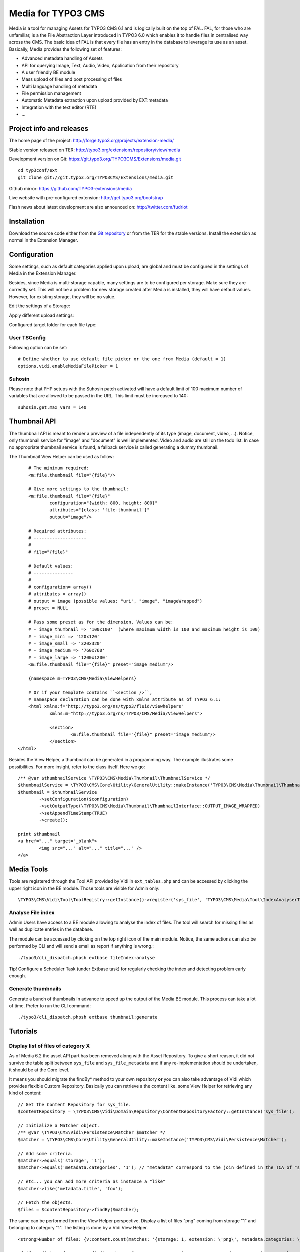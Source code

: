 ===================
Media for TYPO3 CMS
===================

Media is a tool for managing Assets for TYPO3 CMS 6.1 and is logically built on the top of FAL. FAL, for those who are unfamiliar,
is a the File Abstraction Layer introduced in TYPO3 6.0 which enables it to handle files in centralised way across the CMS.
The basic idea of FAL is that every file has an entry in the database to leverage its use as an asset. Basically, Media provides the following set of features:

* Advanced metadata handling of Assets
* API for querying Image, Text, Audio, Video, Application from their repository
* A user friendly BE module
* Mass upload of files and post processing of files
* Multi language handling of metadata
* File permission management
* Automatic Metadata extraction upon upload provided by EXT:metadata
* Integration with the text editor (RTE)
* ...

.. image:: https://raw.github.com/TYPO3-extensions/media/master/Documentation/Manual-01.png

Project info and releases
=============================

The home page of the project: http://forge.typo3.org/projects/extension-media/

Stable version released on TER: http://typo3.org/extensions/repository/view/media

Development version on Git: https://git.typo3.org/TYPO3CMS/Extensions/media.git

::

	cd typ3conf/ext
	git clone git://git.typo3.org/TYPO3CMS/Extensions/media.git


Github mirror:
https://github.com/TYPO3-extensions/media

Live website with pre-configured extension: http://get.typo3.org/bootstrap

Flash news about latest development are also announced on: http://twitter.com/fudriot

Installation
============

Download the source code either from the `Git repository`_ or from the TER for the stable versions. Install the extension as normal in the Extension Manager.

.. _Git repository: https://git.typo3.org/TYPO3CMS/Extensions/media.git

Configuration
=============

Some settings, such as default categories applied upon upload, are global and must be configured in the settings of Media in the Extension Manager.

Besides, since Media is multi-storage capable, many settings are to be configured per storage. Make sure they are correctly set.
This will not be a problem for new storage created after Media is installed, they will have default values.
However, for existing storage, they will be no value.

Edit the settings of a Storage:

.. image:: https://raw.github.com/TYPO3-extensions/media/master/Documentation/Manual-02.png

Apply different upload settings:

.. image:: https://raw.github.com/TYPO3-extensions/media/master/Documentation/Manual-03.png

Configured target folder for each file type:

 .. image:: https://raw.github.com/TYPO3-extensions/media/master/Documentation/Manual-04.png

User TSConfig
-------------

Following option can be set::

	# Define whether to use default file picker or the one from Media (default = 1)
	options.vidi.enableMediaFilePicker = 1


Suhosin
-------

Please note that PHP setups with the Suhosin patch activated will have a default limit of 100 maximum number of variables that are allowed to be passed in the URL. This limit must be increased to 140::

	suhosin.get.max_vars = 140


Thumbnail API
=============

The thumbnail API is meant to render a preview of a file independently of its type (image, document, video, ...).
Notice, only thumbnail service for "image" and "document" is well implemented. Video
and audio are still on the todo list. In case no appropriate thumbnail service is found,
a fallback service is called generating a dummy thumbnail.

The Thumbnail View Helper can be used as follow::


	# The minimum required:
	<m:file.thumbnail file="{file}"/>

	# Give more settings to the thumbnail:
	<m:file.thumbnail file="{file}"
		configuration="{width: 800, height: 800}"
		attributes="{class: 'file-thumbnail'}"
		output="image"/>

	# Required attributes:
	# --------------------
	#
	# file="{file}"

	# Default values:
	# ---------------
	#
	# configuration= array()
	# attributes = array()
	# output = image (possible values: "uri", "image", "imageWrapped")
	# preset = NULL

	# Pass some preset as for the dimension. Values can be:
	# - image_thumbnail => '100x100'  (where maximum width is 100 and maximum height is 100)
	# - image_mini => '120x120'
	# - image_small => '320x320'
	# - image_medium => '760x760'
	# - image_large => '1200x1200'
	<m:file.thumbnail file="{file}" preset="image_medium"/>

	{namespace m=TYPO3\CMS\Media\ViewHelpers}

	# Or if your template contains ``<section />``,
	# namespace declaration can be done with xmlns attribute as of TYPO3 6.1:
	<html xmlns:f="http://typo3.org/ns/typo3/fluid/viewhelpers"
		xmlns:m="http://typo3.org/ns/TYPO3/CMS/Media/ViewHelpers">

		<section>
			<m:file.thumbnail file="{file}" preset="image_medium"/>
		</section>
    </html>


Besides the View Helper, a thumbnail can be generated in a programming way. The example illustrates some possibilities.
For more insight, refer to the class itself. Here we go::

	/** @var $thumbnailService \TYPO3\CMS\Media\Thumbnail\ThumbnailService */
	$thumbnailService = \TYPO3\CMS\Core\Utility\GeneralUtility::makeInstance('TYPO3\CMS\Media\Thumbnail\ThumbnailService', $file);
	$thumbnail = $thumbnailService
		->setConfiguration($configuration)
		->setOutputType(\TYPO3\CMS\Media\Thumbnail\ThumbnailInterface::OUTPUT_IMAGE_WRAPPED)
		->setAppendTimeStamp(TRUE)
		->create();

	print $thumbnail
	<a href="..." target="_blank">
		<img src="..." alt="..." title="..." />
	</a>


Media Tools
===========

Tools are registered through the Tool API provided by Vidi in ``ext_tables.php`` and can be accessed by clicking the upper right icon in the BE
module. Those tools are visible for Admin only::

	\TYPO3\CMS\Vidi\Tool\ToolRegistry::getInstance()->register('sys_file', 'TYPO3\CMS\Media\Tool\IndexAnalyserTool');

Analyse File index
------------------

Admin Users have access to a BE module allowing to analyse the index of files.
The tool will search for missing files as well as duplicate entries in the database.

The module can be accessed by clicking on the top right icon
of the main module. Notice, the same actions can also be performed by CLI and will send
a email as report if anything is wrong.::

	./typo3/cli_dispatch.phpsh extbase fileIndex:analyse


Tip! Configure a Scheduler Task (under Extbase task) for regularly checking the index and detecting problem early enough.

Generate thumbnails
-------------------

Generate a bunch of thumbnails in advance to speed up the output of the Media BE module.
This process can take a lot of time. Prefer to run the CLI command::

	./typo3/cli_dispatch.phpsh extbase thumbnail:generate

Tutorials
=========

Display list of files of category X
-----------------------------------

As of Media 6.2 the asset API part has been removed along with the Asset Repository.
To give a short reason, it did not survive the table split between ``sys_file`` and ``sys_file_metadata``
and if any re-implementation should be undertaken, it should be at the Core level.

It means you should migrate the findBy* method to your own repository **or** you can also take advantage of Vidi which provides flexible
Custom Repository. Basically you can retrieve a the content like.
some View Helper for retrieving any kind of content::

	// Get the Content Repository for sys_file.
	$contentRepository = \TYPO3\CMS\Vidi\Domain\Repository\ContentRepositoryFactory::getInstance('sys_file');

	// Initialize a Matcher object.
	/** @var \TYPO3\CMS\Vidi\Persistence\Matcher $matcher */
	$matcher = \TYPO3\CMS\Core\Utility\GeneralUtility::makeInstance('TYPO3\CMS\Vidi\Persistence\Matcher');

	// Add some criteria.
	$matcher->equals('storage', '1');
	$matcher->equals('metadata.categories', '1'); // "metadata" correspond to the join defined in the TCA of "sys_file".

	// etc... you can add more criteria as instance a "like"
	$matcher->like('metadata.title', 'foo');

	// Fetch the objects.
	$files = $contentRepository->findBy($matcher);


The same can be performed form the View Helper perspective.
Display a list of files "png" coming from storage "1" and belonging to category "1". The listing is done by a Vidi View Helper.

::

	<strong>Number of files: {v:content.count(matches: '{storage: 1, extension: \'png\', metadata.categories: \'1\'}', dataType: 'sys_file')}</strong>

	<f:if condition="{v:content.find(matches: '{storage: 1, extension: \'png\', metadata.categories: \'1\'}', orderings: '{uid: \'ASC\'}', dataType: 'sys_file')}">
		<ul>
			<f:for each="{v:content.find(matches: '{storage: 1, extension: \'png\', metadata.categories: \'1\'}', orderings: '{uid: \'ASC\'}', dataType: 'sys_file')}"
			       as="file">
				<li>
					{file.uid}:{file.identifier} - <strong>{file.metadata.title}</strong>

					<m:file.uri file="{file}"/>
					<m:file.thumbnail file="{file}"/>

					<f:if condition="{file.metadata.categories}}">
						<ul>
							<f:for each="{file.metadata.categories}" as="category">
								<li>{category.title}</li>
							</f:for>
						</ul>
					</f:if>
				</li>
			</f:for>
		</ul>
	</f:if>

	{namespace m=TYPO3\CMS\Media\ViewHelpers}
	{namespace v=TYPO3\CMS\Vidi\ViewHelpers}

File Upload API
===============

In the BE module, File upload is handled by `Fine Uploader`_ which is a Javascript plugin aiming to bring a user-friendly file uploading experience over the web.
The plugin relies on HTML5 technology which enables Drag & Drop from the Desktop as instance.

On the server side, there is an API which transparently handles whether the file come from an XHR request or a POST request.

::

		# Code below is simplified for the documentation sake.
		# Check out for more insight EXT:media/Classes/Controller/AssetController.php @ uploadAction

		/** @var $uploadManager \TYPO3\CMS\Media\FileUpload\UploadManager */
		$uploadManager = \TYPO3\CMS\Core\Utility\GeneralUtility::makeInstance('TYPO3\CMS\Media\FileUpload\UploadManager');
		try {
			/** @var $uploadedFileObject \TYPO3\CMS\Media\FileUpload\UploadedFileInterface */
			$uploadedFileObject = $uploadManager->handleUpload();
		} catch (\Exception $e) {
			$response = array('error' => $e->getMessage());
		}

		$targetFolderObject = \TYPO3\CMS\Media\ObjectFactory::getInstance()->getContainingFolder();
		$newFileObject = $targetFolderObject->addFile($uploadedFileObject->getFileWithAbsolutePath(), $uploadedFileObject->getName());

.. _Fine Uploader: http://fineuploader.com/


Image Optimizer API
===================

When a image is uploaded, there is a post-processing step where the image can be optimized.
By default there are two pre-configured optimizations: **resize** and **rotate**. The **resize** processing will
reduce the size of an image in case it exceeds a certain dimension. The maximum dimension allowed is to be configured per storage.
The **rotate** optimizer read the `exif`_ metadata and automatically rotates the image. For the auto-rotation features, credits go to
Xavier Perseguers where great inspiration was found in one of his `extension`_.

If needed, it is possible to add additional custom optimizers. Notice that the class must implement an interface ``\TYPO3\CMS\Media\FileUpload\ImageOptimizerInterface`` and can be added with following code::

	\TYPO3\CMS\Media\FileUpload\ImageOptimizer::getInstance()->add('TYPO3\CMS\Media\FileUpload\Optimizer\Resize');

.. _exif: http://en.wikipedia.org/wiki/Exchangeable_image_file_format
.. _extension: https://forge.typo3.org/projects/extension-image_autoresize/

Permission Management
=====================

Permissions management is about controlling accessibility of a file. Permissions can be defined on each file under tab "Access" where to connect
a File to a Frontend Group.

.. image:: https://raw.github.com/TYPO3-extensions/media/master/Documentation/Manual-05.png

Notice Media **delegates file permission to third party extensions**, such as extension naw_securedl_.
On the long term it should be considered to be used a secure local driver, however.

.. _naw_securedl: http://typo3.org/extensions/repository/view/naw_securedl

RTE integration
===============

The extension ships two buttons that can be added at the RTE level for (1) linking a file and (2) inserting an image as part of the content.
The button name references are ``linkcreator`` and ``imageeditor`` respectively which can be added by TypoScript in Page / User TSConfig::


	# Snippet to be copied / pasted in Page TSConfig
	# Module List > Right click on a page > tab "Resources" > field "Page TSConfig"
	RTE {

		// Default RTE configuration for all tables
		default {

			// Buttons to show
			showButtons := addToList(linkcreator,imageeditor)

			// Toolbar order
			toolbarOrder = bar, linkcreator, bar, imageeditor, ...
		}
	}
	# key where to define the visible buttons in the RTE
	toolbarOrder = bar, linkcreator, bar, imageeditor, ...

Refer to the `documentation`_ of extension HtmlArea for more details.

.. _documentation: http://docs.typo3.org/typo3cms/extensions/rtehtmlarea/Configuration/PageTsconfig/interfaceConfiguration/Index.html


Basic Metadata Extractor
========================

As a basic metadata extractor service, Media will set a title when a file is uploaded **or** whenever the files get indexed
through the Scheduler task. The metadata title is basically derived from the file name e.g. ``my_report.pdf`` will
results as ``My report``. This should help your Editors coping with this metadata and save them some typing.
Of course, the title will only be set, if no value exists beforehand.

How to customize the Grid in Media module
=========================================

The grid is powered by `Vidi`_. Refer to the `Grid chapter`_ for more insight.

.. _Vidi: https://forge.typo3.org/projects/extension-vidi
.. _Grid chapter: https://github.com/TYPO3-Extensions/vidi#grid-tca


